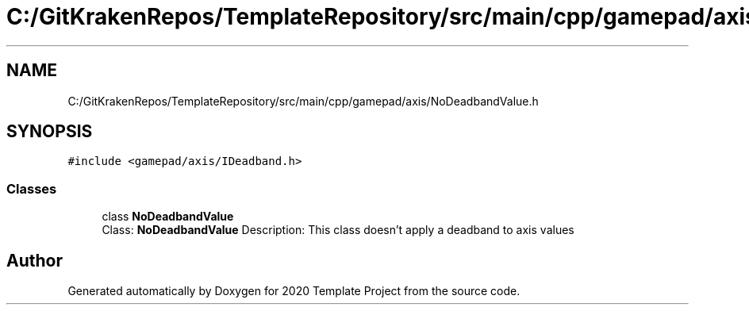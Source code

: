 .TH "C:/GitKrakenRepos/TemplateRepository/src/main/cpp/gamepad/axis/NoDeadbandValue.h" 3 "Thu Oct 31 2019" "2020 Template Project" \" -*- nroff -*-
.ad l
.nh
.SH NAME
C:/GitKrakenRepos/TemplateRepository/src/main/cpp/gamepad/axis/NoDeadbandValue.h
.SH SYNOPSIS
.br
.PP
\fC#include <gamepad/axis/IDeadband\&.h>\fP
.br

.SS "Classes"

.in +1c
.ti -1c
.RI "class \fBNoDeadbandValue\fP"
.br
.RI "Class: \fBNoDeadbandValue\fP Description: This class doesn't apply a deadband to axis values "
.in -1c
.SH "Author"
.PP 
Generated automatically by Doxygen for 2020 Template Project from the source code\&.
